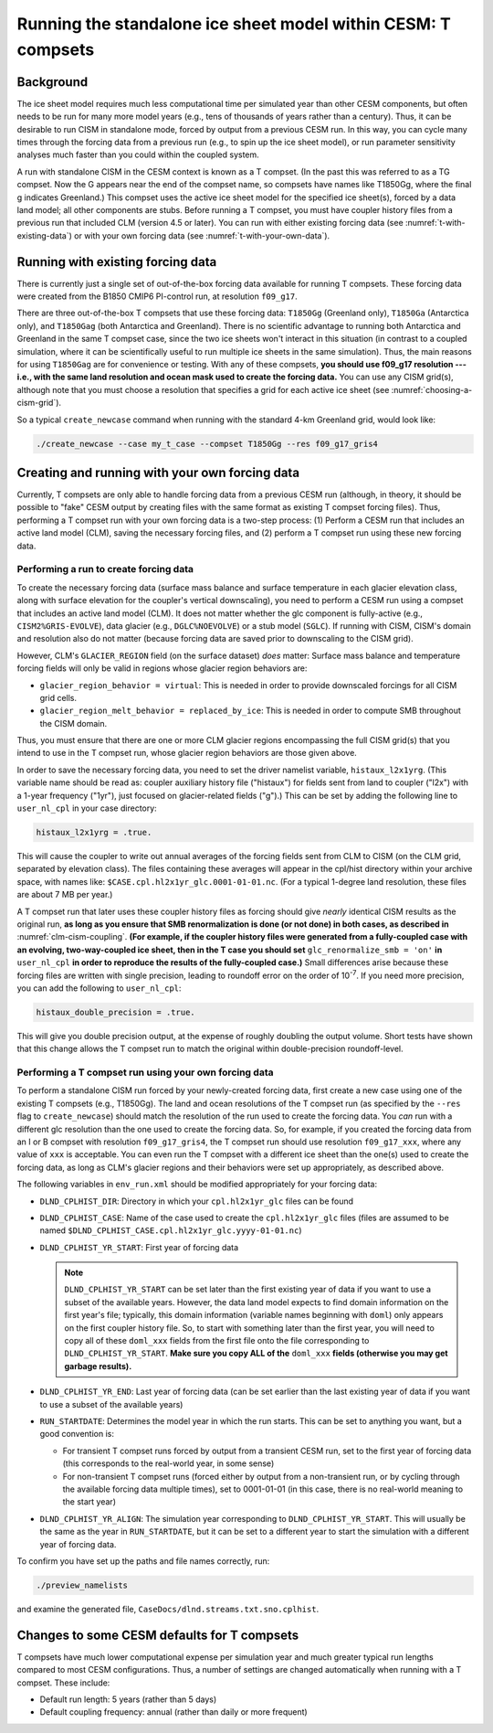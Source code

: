.. _t-compsets:

**************************************************************
Running the standalone ice sheet model within CESM: T compsets
**************************************************************

============
 Background
============

The ice sheet model requires much less computational time per simulated
year than other CESM components, but often needs to be run for many more
model years (e.g., tens of thousands of years rather than a century).
Thus, it can be desirable to run CISM in standalone mode, forced by
output from a previous CESM run. In this way, you can cycle many times
through the forcing data from a previous run (e.g., to spin up the ice
sheet model), or run parameter sensitivity analyses much faster than you
could within the coupled system.

A run with standalone CISM in the CESM context is known as a T compset. (In the past this
was referred to as a TG compset. Now the G appears near the end of the compset name, so
compsets have names like T1850Gg, where the final g indicates Greenland.) This compset
uses the active ice sheet model for the specified ice sheet(s), forced by a data land
model; all other components are stubs. Before running a T compset, you must have coupler
history files from a previous run that included CLM (version 4.5 or later). You can run
with either existing forcing data (see :numref:`t-with-existing-data`) or with your own
forcing data (see :numref:`t-with-your-own-data`).

.. _t-with-existing-data:

====================================
 Running with existing forcing data
====================================

There is currently just a single set of out-of-the-box forcing data available for running T
compsets. These forcing data were created from the B1850 CMIP6 PI-control run, at resolution ``f09_g17``.

There are three out-of-the-box T compsets that use these forcing data: ``T1850Gg`` (Greenland only), ``T1850Ga`` (Antarctica only), and ``T1850Gag`` (both Antarctica and Greenland). There is no scientific advantage to running both Antarctica and Greenland in the same T compset case, since the two ice sheets won't interact in this situation (in contrast to a coupled simulation, where it can be scientifically useful to run multiple ice sheets in the same simulation). Thus, the main reasons for using ``T1850Gag`` are for convenience or testing. With any of these compsets, **you should use f09_g17 resolution --- i.e., with the same land resolution and ocean
mask used to create the forcing data.** You can use any CISM grid(s), although note that you must choose a resolution that specifies a grid for each active ice sheet (see :numref:`choosing-a-cism-grid`).

So a typical ``create_newcase`` command when running with the standard 4-km Greenland
grid, would look like:

.. code-block:: console

   ./create_newcase --case my_t_case --compset T1850Gg --res f09_g17_gris4

.. _t-with-your-own-data:

=================================================
 Creating and running with your own forcing data
=================================================

Currently, T compsets are only able to handle forcing data from a previous CESM run
(although, in theory, it should be possible to "fake" CESM output by creating files with
the same format as existing T compset forcing files). Thus, performing a T compset run
with your own forcing data is a two-step process: (1) Perform a CESM run that includes an
active land model (CLM), saving the necessary forcing files, and (2) perform a T compset
run using these new forcing data.

Performing a run to create forcing data
=======================================

To create the necessary forcing data (surface mass balance and surface temperature in each
glacier elevation class, along with surface elevation for the coupler's vertical
downscaling), you need to perform a CESM run using a compset that includes an active land
model (CLM). It does not matter whether the glc component is fully-active
(e.g., ``CISM2%GRIS-EVOLVE``), data glacier (e.g., ``DGLC%NOEVOLVE``) or a stub model
(``SGLC``). If running with CISM, CISM's domain and resolution also do not matter (because
forcing data are saved prior to downscaling to the CISM grid).

However, CLM's ``GLACIER_REGION`` field (on the surface dataset) *does* matter: Surface
mass balance and temperature forcing fields will only be valid in regions whose glacier
region behaviors are:

- ``glacier_region_behavior = virtual``: This is needed in order to provide downscaled
  forcings for all CISM grid cells.

- ``glacier_region_melt_behavior = replaced_by_ice``: This is needed in order to compute
  SMB throughout the CISM domain.

Thus, you must ensure that there are one or more CLM glacier regions encompassing the full
CISM grid(s) that you intend to use in the T compset run, whose glacier region behaviors
are those given above.

In order to save the necessary forcing data, you need to set the driver namelist variable,
``histaux_l2x1yrg``. (This variable name should be read as: coupler auxiliary history file
("histaux") for fields sent from land to coupler ("l2x") with a 1-year frequency ("1yr"),
just focused on glacier-related fields ("g").) This can be set by adding the following
line to ``user_nl_cpl`` in your case directory:

.. code-block:: console

   histaux_l2x1yrg = .true.

This will cause the coupler to write out annual averages of the forcing fields sent from
CLM to CISM (on the CLM grid, separated by elevation class). The files containing these
averages will appear in the cpl/hist directory within your archive space, with names like:
``$CASE.cpl.hl2x1yr_glc.0001-01-01.nc``. (For a typical 1-degree land resolution, these
files are about 7 MB per year.)

A T compset run that later uses these coupler history files as forcing should give
*nearly* identical CISM results as the original run, **as long as you ensure that SMB
renormalization is done (or not done) in both cases, as described in**
:numref:`clm-cism-coupling`. **(For example, if the coupler history files were generated
from a fully-coupled case with an evolving, two-way-coupled ice sheet, then in the T case
you should set** ``glc_renormalize_smb = 'on'`` **in** ``user_nl_cpl`` **in order to
reproduce the results of the fully-coupled case.)** Small differences arise because these
forcing files are written with single precision, leading to roundoff error on the order of
10\ :sup:`-7`. If you need more precision, you can add the following to ``user_nl_cpl``:

.. code-block:: console

   histaux_double_precision = .true.

This will give you double precision output, at the expense of roughly doubling the output
volume. Short tests have shown that this change allows the T compset run to match the
original within double-precision roundoff-level.

Performing a T compset run using your own forcing data
======================================================

To perform a standalone CISM run forced by your newly-created forcing data, first create a
new case using one of the existing T compsets (e.g., T1850Gg). The land and ocean
resolutions of the T compset run (as specified by the ``--res`` flag to
``create_newcase``) should match the resolution of the run used to create the forcing
data. You *can* run with a different glc resolution than the one used to create the
forcing data. So, for example, if you created the forcing data from an I or B compset with
resolution ``f09_g17_gris4``, the T compset run should use resolution ``f09_g17_xxx``, where
any value of ``xxx`` is acceptable. You can even run the T compset with a different ice sheet than the one(s) used to create the forcing data, as long as CLM's glacier regions and their behaviors were set up appropriately, as described above.

The following variables in ``env_run.xml`` should be modified appropriately for your
forcing data:

- ``DLND_CPLHIST_DIR``: Directory in which your ``cpl.hl2x1yr_glc`` files can be found

- ``DLND_CPLHIST_CASE``: Name of the case used to create the ``cpl.hl2x1yr_glc`` files
  (files are assumed to be named ``$DLND_CPLHIST_CASE.cpl.hl2x1yr_glc.yyyy-01-01.nc``)

- ``DLND_CPLHIST_YR_START``: First year of forcing data

  .. note::

     ``DLND_CPLHIST_YR_START`` can be set later than the first existing year of data if
     you want to use a subset of the available years. However, the data land model expects
     to find domain information on the first year's file; typically, this domain
     information (variable names beginning with ``doml``) only appears on the first
     coupler history file. So, to start with something later than the first year, you will
     need to copy all of these ``doml_xxx`` fields from the first file onto the file
     corresponding to ``DLND_CPLHIST_YR_START``. **Make sure you copy ALL of the**
     ``doml_xxx`` **fields (otherwise you may get garbage results).**

- ``DLND_CPLHIST_YR_END``: Last year of forcing data (can be set earlier
  than the last existing year of data if you want to use a subset of the
  available years)

- ``RUN_STARTDATE``: Determines the model year in which the run starts. This can be set to
  anything you want, but a good convention is:

  - For transient T compset runs forced by output from a transient CESM run, set to the
    first year of forcing data (this corresponds to the real-world year, in some sense)

  - For non-transient T compset runs (forced either by output from a non-transient run, or
    by cycling through the available forcing data multiple times), set to 0001-01-01 (in
    this case, there is no real-world meaning to the start year)

- ``DLND_CPLHIST_YR_ALIGN``: The simulation year corresponding to
  ``DLND_CPLHIST_YR_START``. This will usually be the same as the year in
  ``RUN_STARTDATE``, but it can be set to a different year to start the simulation with a
  different year of forcing data.

To confirm you have set up the paths and file names correctly, run:

.. code-block:: console

   ./preview_namelists

and examine the generated file, ``CaseDocs/dlnd.streams.txt.sno.cplhist``.

==============================================
 Changes to some CESM defaults for T compsets
==============================================

T compsets have much lower computational expense per simulation year and much greater
typical run lengths compared to most CESM configurations. Thus, a number of settings are
changed automatically when running with a T compset. These include:

- Default run length: 5 years (rather than 5 days)

- Default coupling frequency: annual (rather than daily or more frequent)

